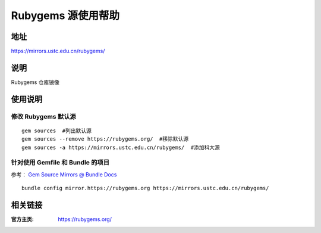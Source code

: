 ===================
Rubygems 源使用帮助
===================

地址
====

https://mirrors.ustc.edu.cn/rubygems/

说明
====

Rubygems 仓库镜像

使用说明
========

修改 Rubygems 默认源
--------------------

::

    gem sources  #列出默认源
    gem sources --remove https://rubygems.org/  #移除默认源
    gem sources -a https://mirrors.ustc.edu.cn/rubygems/  #添加科大源

针对使用 Gemfile 和 Bundle 的项目
-------------------------------------

参考： `Gem Source Mirrors @ Bundle Docs <http://bundler.io/v1.5/bundle_config.html#gem-source-mirrors-1>`_

::

    bundle config mirror.https://rubygems.org https://mirrors.ustc.edu.cn/rubygems/

相关链接
========

:官方主页: https://rubygems.org/
